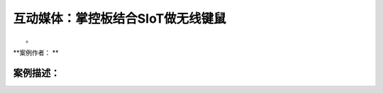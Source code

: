 互动媒体：掌控板结合SIoT做无线键鼠
=========================================

　　。

**案例作者：  **

案例描述：
--------------------
　　
